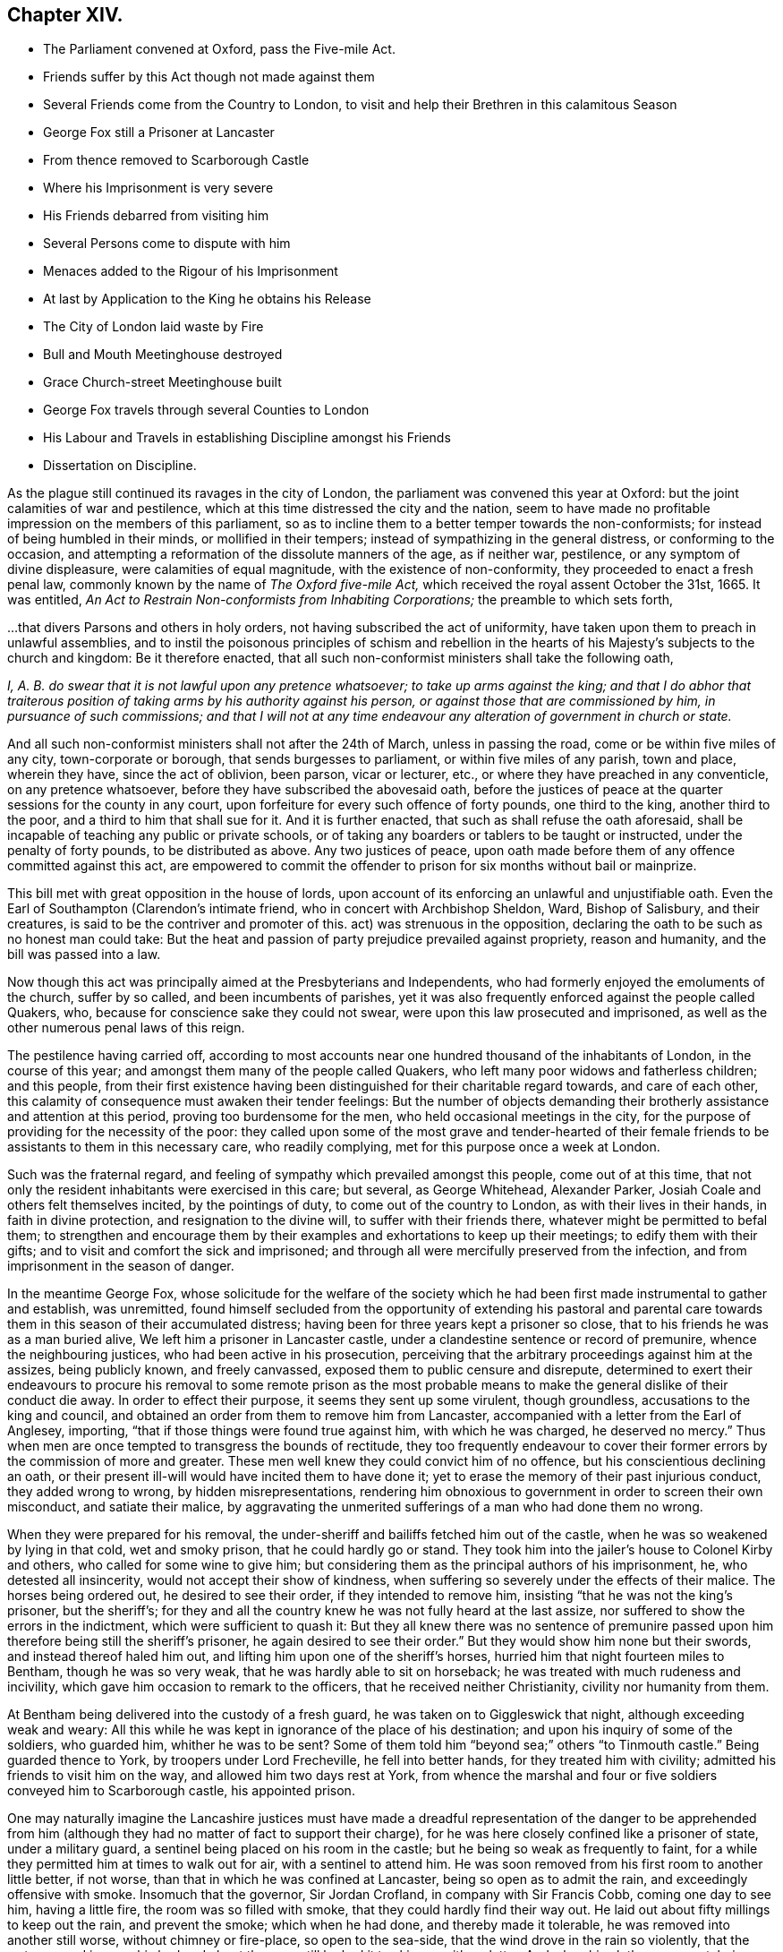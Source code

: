 == Chapter XIV.

[.chapter-synopsis]
* The Parliament convened at Oxford, pass the Five-mile Act.
* Friends suffer by this Act though not made against them
* Several Friends come from the Country to London, to visit and help their Brethren in this calamitous Season
* George Fox still a Prisoner at Lancaster
* From thence removed to Scarborough Castle
* Where his Imprisonment is very severe
* His Friends debarred from visiting him
* Several Persons come to dispute with him
* Menaces added to the Rigour of his Imprisonment
* At last by Application to the King he obtains his Release
* The City of London laid waste by Fire
* Bull and Mouth Meetinghouse destroyed
* Grace Church-street Meetinghouse built
* George Fox travels through several Counties to London
* His Labour and Travels in establishing Discipline amongst his Friends
* Dissertation on Discipline.

As the plague still continued its ravages in the city of London,
the parliament was convened this year at Oxford:
but the joint calamities of war and pestilence,
which at this time distressed the city and the nation,
seem to have made no profitable impression on the members of this parliament,
so as to incline them to a better temper towards the non-conformists;
for instead of being humbled in their minds, or mollified in their tempers;
instead of sympathizing in the general distress, or conforming to the occasion,
and attempting a reformation of the dissolute manners of the age, as if neither war,
pestilence, or any symptom of divine displeasure, were calamities of equal magnitude,
with the existence of non-conformity, they proceeded to enact a fresh penal law,
commonly known by the name of _The Oxford five-mile Act,_
which received the royal assent October the 31st, 1665.
It was entitled, _An Act to Restrain Non-conformists from Inhabiting Corporations;_
the preamble to which sets forth,

[.embedded-content-document.legal]
--

&hellip;that divers Parsons and others in holy orders,
not having subscribed the act of uniformity,
have taken upon them to preach in unlawful assemblies,
and to instil the poisonous principles of schism and rebellion
in the hearts of his Majesty`'s subjects to the church and kingdom:
Be it therefore enacted,
that all such non-conformist ministers shall take the following oath,

_I, A. B. do swear that it is not lawful upon any pretence whatsoever;
to take up arms against the king;
and that I do abhor that traiterous position of taking
arms by his authority against his person,
or against those that are commissioned by him, in pursuance of such commissions;
and that I will not at any time endeavour any alteration
of government in church or state._

And all such non-conformist ministers shall not after the 24th of March,
unless in passing the road, come or be within five miles of any city,
town-corporate or borough, that sends burgesses to parliament,
or within five miles of any parish, town and place, wherein they have,
since the act of oblivion, been parson, vicar or lecturer, etc.,
or where they have preached in any conventicle, on any pretence whatsoever,
before they have subscribed the abovesaid oath,
before the justices of peace at the quarter sessions for the county in any court,
upon forfeiture for every such offence of forty pounds, one third to the king,
another third to the poor, and a third to him that shall sue for it.
And it is further enacted, that such as shall refuse the oath aforesaid,
shall be incapable of teaching any public or private schools,
or of taking any boarders or tablers to be taught or instructed,
under the penalty of forty pounds, to be distributed as above.
Any two justices of peace,
upon oath made before them of any offence committed against this act,
are empowered to commit the offender to prison for
six months without bail or mainprize.

--

This bill met with great opposition in the house of lords,
upon account of its enforcing an unlawful and unjustifiable oath.
Even the Earl of Southampton (Clarendon`'s intimate friend,
who in concert with Archbishop Sheldon, Ward, Bishop of Salisbury, and their creatures,
is said to be the contriver and promoter of this.
act) was strenuous in the opposition,
declaring the oath to be such as no honest man could take:
But the heat and passion of party prejudice prevailed against propriety,
reason and humanity, and the bill was passed into a law.

Now though this act was principally aimed at the Presbyterians and Independents,
who had formerly enjoyed the emoluments of the church, suffer by so called,
and been incumbents of parishes,
yet it was also frequently enforced against the people called Quakers, who,
because for conscience sake they could not swear,
were upon this law prosecuted and imprisoned,
as well as the other numerous penal laws of this reign.

The pestilence having carried off,
according to most accounts near one hundred thousand of the inhabitants of London,
in the course of this year; and amongst them many of the people called Quakers,
who left many poor widows and fatherless children; and this people,
from their first existence having been distinguished for their charitable regard towards,
and care of each other, this calamity of consequence must awaken their tender feelings:
But the number of objects demanding their brotherly
assistance and attention at this period,
proving too burdensome for the men, who held occasional meetings in the city,
for the purpose of providing for the necessity of the poor:
they called upon some of the most grave and tender-hearted of their
female friends to be assistants to them in this necessary care,
who readily complying, met for this purpose once a week at London.

Such was the fraternal regard,
and feeling of sympathy which prevailed amongst this people, come out of at this time,
that not only the resident inhabitants were exercised in this care; but several,
as George Whitehead, Alexander Parker, Josiah Coale and others felt themselves incited,
by the pointings of duty, to come out of the country to London,
as with their lives in their hands, in faith in divine protection,
and resignation to the divine will, to suffer with their friends there,
whatever might be permitted to befal them;
to strengthen and encourage them by their examples
and exhortations to keep up their meetings;
to edify them with their gifts; and to visit and comfort the sick and imprisoned;
and through all were mercifully preserved from the infection,
and from imprisonment in the season of danger.

In the meantime George Fox,
whose solicitude for the welfare of the society which he
had been first made instrumental to gather and establish,
was unremitted,
found himself secluded from the opportunity of extending his pastoral
and parental care towards them in this season of their accumulated distress;
having been for three years kept a prisoner so close,
that to his friends he was as a man buried alive,
We left him a prisoner in Lancaster castle,
under a clandestine sentence or record of premunire, whence the neighbouring justices,
who had been active in his prosecution,
perceiving that the arbitrary proceedings against him at the assizes,
being publicly known, and freely canvassed, exposed them to public censure and disrepute,
determined to exert their endeavours to procure his removal to some remote prison
as the most probable means to make the general dislike of their conduct die away.
In order to effect their purpose, it seems they sent up some virulent, though groundless,
accusations to the king and council,
and obtained an order from them to remove him from Lancaster,
accompanied with a letter from the Earl of Anglesey, importing,
"`that if those things were found true against him, with which he was charged,
he deserved no mercy.`"
Thus when men are once tempted to transgress the bounds of rectitude,
they too frequently endeavour to cover their former
errors by the commission of more and greater.
These men well knew they could convict him of no offence,
but his conscientious declining an oath,
or their present ill-will would have incited them to have done it;
yet to erase the memory of their past injurious conduct, they added wrong to wrong,
by hidden misrepresentations,
rendering him obnoxious to government in order to screen their own misconduct,
and satiate their malice,
by aggravating the unmerited sufferings of a man who had done them no wrong.

When they were prepared for his removal,
the under-sheriff and bailiffs fetched him out of the castle,
when he was so weakened by lying in that cold, wet and smoky prison,
that he could hardly go or stand.
They took him into the jailer`'s house to Colonel Kirby and others,
who called for some wine to give him;
but considering them as the principal authors of his imprisonment, he,
who detested all insincerity, would not accept their show of kindness,
when suffering so severely under the effects of their malice.
The horses being ordered out, he desired to see their order,
if they intended to remove him, insisting "`that he was not the king`'s prisoner,
but the sheriff`'s;
for they and all the country knew he was not fully heard at the last assize,
nor suffered to show the errors in the indictment, which were sufficient to quash it:
But they all knew there was no sentence of premunire passed
upon him therefore being still the sheriff`'s prisoner,
he again desired to see their order.`"
But they would show him none but their swords, and instead thereof haled him out,
and lifting him upon one of the sheriff`'s horses,
hurried him that night fourteen miles to Bentham, though he was so very weak,
that he was hardly able to sit on horseback;
he was treated with much rudeness and incivility,
which gave him occasion to remark to the officers, that he received neither Christianity,
civility nor humanity from them.

At Bentham being delivered into the custody of a fresh guard,
he was taken on to Giggleswick that night, although exceeding weak and weary:
All this while he was kept in ignorance of the place of his destination;
and upon his inquiry of some of the soldiers, who guarded him, whither he was to be sent?
Some of them told him "`beyond sea;`" others "`to Tinmouth castle.`"
Being guarded thence to York, by troopers under Lord Frecheville,
he fell into better hands, for they treated him with civility;
admitted his friends to visit him on the way, and allowed him two days rest at York,
from whence the marshal and four or five soldiers conveyed him to Scarborough castle,
his appointed prison.

One may naturally imagine the Lancashire justices must have made
a dreadful representation of the danger to be apprehended from
him (although they had no matter of fact to support their charge),
for he was here closely confined like a prisoner of state, under a military guard,
a sentinel being placed on his room in the castle;
but he being so weak as frequently to faint,
for a while they permitted him at times to walk out for air,
with a sentinel to attend him.
He was soon removed from his first room to another little better, if not worse,
than that in which he was confined at Lancaster, being so open as to admit the rain,
and exceedingly offensive with smoke.
Insomuch that the governor, Sir Jordan Crofland, in company with Sir Francis Cobb,
coming one day to see him, having a little fire, the room was so filled with smoke,
that they could hardly find their way out.
He laid out about fifty millings to keep out the rain, and prevent the smoke;
which when he had done, and thereby made it tolerable,
he was removed into another still worse, without chimney or fire-place,
so open to the sea-side, that the wind drove in the rain so violently,
that the water poured in upon his bed and about the room,
till he had it to skim up with a platter.
And when his clothes were wet, being without fire to dry them,
his body was benumbed with the cold,
and his fingers swelled to double their natural size.
Few or none of his friends would be suffered to come to him, even to bring him food,
wherefore he was under the necessity of hiring others to do it.
Against this hard treatment he pleaded the indulgence which Paul received from the Romans,
who were not christians but heathens.
But at the same time whilst his friends were debarred from admission to him,
numbers of others were freely admitted, whom curiosity drew to gaze upon him,
or who came to dispute with him.

Of these latter he had visitants of most denominations, Episcopalians,
Presbyterians and Papists,
particularly of the last (the governor being of that persuasion)
by whom he was much teased with the advancing of their doctrines,
as the infallibility of the Pope, and such like;
but he seemed seldom at a loss for a suitable reply
to all that came to discourse or dispute with him,
being actuated through all with an innocent boldness in confuting error,
and contending for the true faith according to scripture testimony.

To the rigour and hardships of his imprisonment,
his keepers added frequent menaces in order to terrify him.
The deputy governor once told him, That the king,
knowing he had a great interest in the people, had sent him thither;
that if there should be any stirring in the nation, they should hang him over the wall.
He replied to this menace, If that was what they desired, and it was permitted them,
he was ready, for he never feared death or sufferings in his life;
but was known to be an innocent, peaceable man, free from stirrings and plottings,
and one that fought the good of all men.

At length his patience having surmounted the hardships he was exposed to,
and his innocence pleading in his favour with his keepers, they gradually relented,
relaxed their severity, and finally became favourable and respectful to him.
The officers would frequently say, he was as stiff as an oak, and as pure as a bell,
for we could never bow him.

After he had been a prisoner in Scarborough castle above a year,
he laid his case in writing before the king, relating the manner of imprisonment,
and the hard treatment he had met with; subjoining,
that he was informed that no man could deliver him but the king himself.
His friend Esquire Marsh exerted his endeavours to procure success to his application,
and through the master of requests, obtained the king`'s order for his release,
the substance whereof was,
"`that the king being certainly informed that George
Fox was a man principled against plotting and fighting,
and had been ready at all times to discover plots rather than make any,
etc. therefore his royal pleasure was that he should be released from his imprisonment.`"
As soon as this order was obtained, it was quickly brought to Scarborough,
and delivered to the governor, who upon receipt thereof immediately discharged him,
and gave him the following passport.

[.embedded-content-document.legal]
--

Permit the bearer hereof George Fox, late a prisoner here,
and discharged by his majesty`'s order, quietly to pass about his lawful occasions,
without molestation.
Given under my hand at Scarborough castle this 1st day of September, 1666.

[.signed-section-signature]
Jordan Crosslands

[.signed-section-context-close]
Governor of Scarborough Castle.

--

George Fox when he received his release was willing to make the governor
an acknowledgment for the civility and kindness he had lately shown him,
who would not receive anything, but told him,
"`Whatever good he could do him or his friends, he would do it,
and never do them any hurt:`" which promise his consequent conduct made good,
being humane and favourable to his friends through the remainder of his life.

It was just at this time (after the city and suburbs of London were so greatly depopulated
by the plague) that the said city was laid in ashes by a dreadful conflagration,
which broke out in Pudding-lane, over against the place where the Monument is erected,
whereby in a few days time the greatest part of the city within the walls was consumed:
The inhabitants, in amazement, terror and despair, were forced to flee for their lives,
with what goods they could save, into Moorfields, where they lodged in huts and tents.
Many families, who were last week in opulence, were now reduced to great distress;
and for the space of three days it spread devastation,
and baffled all human exertions to stop his progress.
At last it ceased almost as wonderfully as it began, when all human efforts failed,
it seemed to die away, and be extinguished on every side,
as by a peculiar interposition of providence;

Various were the conjectures formed concerning the causes and authors of this conflagration;
but as no investigation led to certainty, what cause it arose from;
why may we not safely acquiesce in the opinion of
the most pious and religious sort of that age,
who ascribed it to the visitation of heaven upon
a city shamelessly immersed in vice and immortality,
and which had not been sufficiently humbled by the pestilence of the foregoing year?

The Bull and Mouth meetinghouse being destroyed by the fire,
the meetings of this people continued to be held regularly
as they fell in course in their other meetinghouses,
which had escaped, viz. Wheeler-street, Peel, Devonshire-house,
etc. and they had some respite and ease from violent
persecution and disturbance for a season,
until the city was in a great measure rebuilt.

But their numbers increasing, they had the courage and resolution, in faith,
to build a new meetinghouse this year in White-hart court, Grace-Church-street,
which from its central situation became afterwards the place for their yearly meetings.
Here, as well as in other places,
they met with frequent disturbance by the trained bands and informers,
being many of them often haled out by force, and often forcibly kept out,
they were obliged to hold their meetings in the street.

It appears a manifest evidence of divine protection,
supporting and prospering this society,
that they were not only preserved steadfast to the truth in which they believed,
in patient resignation to the divine will, and a blameless demeanour toward mankind,
under a successive train of severe trials; but continually increased their numbers,
with the powers of the world against them.

The history of this people from their first rise to this
time presents one continued series of persecution,
through the successive revolutions of government; the secular powers,
urged on by the ecclesiastics,
to whose power and emolument their principles were adverse, exerted every effort,
short of capital punishment, to lessen their numbers, and stop their progress,
and from man they had little countenance; yet notwithstanding,
by the support of the divine hand, the society increased,
so that they were now become a numerous body.

As soon as George Fox was freed from his long confinement,
he proceeded as usual in his religious labours and services.
He passed through part of Yorkshire, Derbyshire and Nottinghamshire,
visiting his friends, and having many large and edifying meetings amongst them;
notwithtstanding some attempts to have him taken again, which were frustrated,
for persecution was still hot in some counties.
So proceeding southward through divers counties, he came to London;
but he was so weak with his cruel and hard imprisonments
for the greatest part of three years,
and his joints so stiff and benumbed,
that it was with difficulty he could mount his horse or alight.

The numbers and the exigencies of the society of meeting being increased,
as before remarked, he saw it necessary to increase the number of meetings of discipline,
for the good government of the church.
The service of these meetings seems to have gradually opened,
as the state of the society required.
In the year 1660 we have taken notice of a general meeting for church affairs,
held at Skipton in Yorkshire, which had then been held some years,
wherein the business was confined to the taking an account of their sufferings,
and to the making collections for the relief of their poor.
Afterwards quarterly meetings were established in London and in other parts,
which in addition to the former subjects of attention,
had the charge of the reputation of the society, to watch over the members,
and admonish and exhort such as might appear disorderly and uncircumspect in their conversation,
not agreeable to the strictness of their religious profession;
besides the women`'s meetings, which had chiefly the care of poor widows and orphans.
But during his stay in London at this time,
he felt it his concern to recommend the establishing
five monthly meetings of men and women in that city,
to transact such meetings,
matters as had before been the employment of the quarterly meeting,
and to unite in a general meeting once in three months as before, for mutual counsel,
advice and deliberation,
in relation to the common affairs and care of the whole body in the city.
Having stayed here to see his recommendation in part reduced to practice,
and his friends settled in comely order;
the advantage resulting therefrom appeared to him so evident,
that he found it his duty to make a progress, first through the adjacent counties,
afterwards many of the more remote,
to dry places get these monthly meetings in like manner
established amongst friends throughout the nation;
having a clear view opened to his mind of the monthly meetings.
method and order,
wherein the monthly and quarterly meetings were to be established and conducted,
which he communicated by letter to such counties as he could not visit in person,
and to his friends in Scotland, Ireland, Holland, Barbados,
and the continent of America; whom he afterwards, visited in person,
to assist and promote the regular establishment thereof.

After monthly meetings were established, the service of them still extended.
George Fox after his circuit through the counties, returned to London;
there he perceived the expediency of the monthly
meetings taking cognizance of the marriages,
orderly proceedings towards marriage, and therefore recommended,
"`That proposals of marriage should be laid before the men`'s monthly meetings,
that friends might see,
that the relations of those who proceeded to marriage were satisfied,
that the parties were clear from other engagements,
and that widows had made provision for their first
husband`'s children before they married again,
and whatever other inquiries were necessary for keeping all things clean and pure,
in good order and righteousness, to the glory of God.`"

Thus was this valuable man engaged in long and painful travels,
under great infirmity of body in consequence of the hardships
he had lately passed through in his dismal prisons,
as himself expresseth, "`I was so exceeding weak,
I was hardly able to get on or off my horse`'s back;
but my spirit being earnestly engaged in the work the Lord had concerned me in,
and sent me forth about, I travelled on therein, notwithstanding the weakness of my body,
having confidence in the Lord that he would carry me through, as he did by his power.`"
From London he continued his travels to other counties,
till the meetings for discipline were settled in all, or most parts of the nation,
where by the care over the members of the society was widely spread,
and the body became compacted together in a mutual concern
for each others temporal and spiritual prosperity.
The discipline which George Fox was singly instrumental thus to establish,
notwithstanding the contemptuous light in which he has been viewed,
and represented by sundry writers,
bearing the marks of a peculiar wisdom in the contrivance,
and goodness of heart in the ends in view,
realized in the beneficial effects it then had, and hath since continued to produce,
seems to demand a particular disquisition in a work of this nature,
and this appears the proper place to introduce it.

[.old-style]
=== A Dissertation on the Discipline exercised amongst the People called Quakers

[.alt.centered]
Sect. I

[.small-break]
'''

The first meeting for church affairs that I find any clear account of,
was held at Skipton in Yorkshire, whether occasionally by particular appointment,
or at certain stated times, doth not appear.
Of this meeting, the nature and use is described by George Fox in his journal as follows:

[quote]
____
To this meeting came many friends out of most parts of the nation;
for it was about business relating to the church,
both in this nation and beyond the seas.
Several years before, when I was in the North,
I was moved to recommend to friends the setting up of this meeting for that service;
for many friends suffered in divers parts of the nation,
their goods were taken from them contrary to law,
and they knew not how to help themselves, or where to seek redress;
but after this meeting was set up, several friends, who had been magistrates,
and others who understood something of the law, came thither,
and were able to inform friends, and assist them in gathering up the sufferings,
that they might be laid before the justices, judges or parliament.
This meeting had stood several years,
and divers justices and captains had come to break it up;
but when they understood the business friends met about,
and saw friends books and accounts of collections for the relief of the poor:
how we took care, one county to help another, and help our friends beyond sea,
and provide for our poor, that none of them should be a charge to their parishes,
etc. the justices and officers confessed that we did their work,
and would pass away peaceably and lovingly, commending friends practice.
____

By this account it appears as if this was a general meeting for the whole nation,
or a great part thereof, and fixed in this town as a central situation,
the greatest body of this people in the earliest times being in the North.

But about the year 1666, the society being increased, and their sufferings multiplied,
it became requisite to establish a meeting of discipline in each county,
to be held once a quarter;
and afterwards again to subdivide these into several monthly meetings,
which order is continued to this day.

These were termed monthly meetings, because in the most general way,
they were appointed to be held once a month; yet as exigency,
and multiplicity of business, in large cities particularly,
pointed out the necessity of shorter intervals, some are held every two or three weeks,
and some at greater intervals.
They are also in such places composed sometimes of
the members of one particular meeting only;
but most generally through the counties consist of several contiguous meetings;
and in this case it is the practice in many places for friends
of each particular meeting to hold a preparative meeting,
to inquire into the state of the society in that meeting, in respect to want,
to general conduct, or to the sufferings of their members;
and to appoint representatives to report what may appear needful to the monthly meeting.
Four or six particular meetings usually compose a monthly or general men`'s meeting.

These monthly meetings are fewer or more in number in each respective county,
as the number,
situation and circumstances of the members in each might render most expedient.

The setting up of monthly meetings did not Quarterly
occasion the abolition of quarterly meetings;
but the former taking upon them the executive part of the discipline,
which had before employed the latter, it appeared conducive to general benefit,
that the quarterly meetings should still continue,
as superintendent and assistant by advice to the monthly meetings.
It was therefore agreed, that all the monthly meetings in a county should,
by their representatives, and other members,
constitute the quarterly meeting for that county, which all the most zealous,
and judicious friends, in a general way thought it their duty to attend,
for the mutual communication of their sentiments, the advice and help one of another,
especially when any business seemed difficult,
or a monthly meeting was tender of determining a matter.
These monthly and quarterly meetings in some counties were fixed,
or held mostly in the same place;
in others they were held in rotation at different
places as the members found it most convenient.

Sometime after monthly and quarterly meetings were established, viz. in the year 1669,
it was found expedient, and agreed upon, to hold a general meeting in London,
representative of the whole body in England,
and all other parts where any of the society were settled,
which having been thenceforward held annually,
is denominated the yearly meeting in London.

This meeting is constituted of representatives deputed
from each quarterly meeting in England,
from the half-years meeting in Ireland, and sometimes from other parts,
yet without restraining any member in unity with the society from attending.
And such places in Europe and America,
as by their remote situation cannot conveniently send representatives thereto,
keep up a correspondence with this meeting by epistles.

But as the first establishment of the yearly meeting was in a time
of great suffering under a multiplicity of penal laws,
the collecting accounts of these sufferings in order
to lay them before government and seek redress,
took up much of the attention of that meeting at that time,
as appears from the queries of that meeting, the three first of which are,

[.numbered-group]
====

[.numbered]
1+++.+++ What present prisoners?

[.numbered]
2+++.+++ How many discharged last year?
When, and how?

[.numbered]
3+++.+++ How many died prisoners?
As many exigencies in suffering cases might arise
in the intervals between the yearly meetings,
demanding a more speedy application for relief than the delay in
waiting for the succeeding yearly meeting might occasion,
pointed out the expediency of establishing a committee of correspondence
in London and the several counties and other places,
to be consulted in the intervals between the yearly meetings upon any emergency:
The members appointed correspondents in London, with others who may be in the city,
meet the sixth day in every week,
for the purpose of considering and consulting upon such matters
as may be laid before them by any of the country correspondents;
particularly any suffering cases of friends that may want their counsel or assistance:
and from thence is called the meeting for sufferings, and is a meeting for record.

====

This economy hath ever since subsisted amongst this people,
whereby the great ends of religious society, real devotion of heart towards God,
a careful and circumspect conversation in righteousness and honesty amongst men,
and the mutual edification of each other in love, have been materially promoted,
and a people dispersed in sundry quarters of the world rendered a compact body,
engaged in a zealous and mutual concern for the promotion of peace
and piety amongst themselves and mankind in general.

For by this economy the care of the body at large
may be conceived to extend to every member;
and on the other hand,
every member to become accountable for his conduct to the body at large,
as well as the object of their brotherly aid, if his sufferings or want demanded it.
For the part being always considered as subordinate to the whole,
and the lesser meetings to the more general for direction, assistance and advice;
particular meetings to the monthly meetings, monthly to quarterly,
and the quarterly meetings of the counties to the yearly meeting in London:
And the religious care devolved upon each meeting over its own members,
operating within its own sphere;
that of particular meetings exercised in the inspecting of the state,
the conduct or the necessities of the members and families belonging to them respectively:
Again,
the quarterly meetings taking cognizance of the state and reports of the monthly meetings,
giving them counsel and instructive advice, according as exigency required;
and collecting from their report,
a general report of the state of the society in the county, to the yearly meeting,
by which intelligence the said meeting is furnished
with the subjects of their deliberation and advice:
The result of which deliberations,
and the advice appearing requisite to the state of the society,
are generally transmitted to the counties in an epistle from the said yearly meeting.

[.small-break]
'''

[.alt.centered]
Sect. II.

[.alt.centered]
Of the Manner of conducting these Meetings.

[.small-break]
'''

From these meetings of discipline no members of the society are excluded;
but every one in unity hath liberty to attend and express
his sentiments with freedom in the fear of God,
upon the subject matters of deliberation; but the sense of the subordinate meetings,
in particular cases,
is generally understood by the representation of their deputed representatives.
No chosen or deputed officers preside in their meetings,
after the manner of the assemblies of other societies,
"`Christ only being their president,
as he is pleased to appear in life and wisdom in any one or more of them;
whatever be their capacity or degree, the rest adhere with a firm unity,
not of authority, but conviction, which is the divine authority,
and the way of Christ`'s power and spirit in his people; making good his blessed promise,
that he would be in the midst of his,
where and whenever they were met together in his name, even to the end of the world.`"^
footnote:[William Penn`'s [.book-title]#Rise and Progress#]

Yet they have a clerk in each meeting,
who generally undertakes the office voluntary at the desire of the meeting,
whose business is to take minutes of their proceedings: For in all those meetings,
yearly, quarterly and monthly, a regular record is kept of all their proceedings,
appointments and subjects of deliberation;
of their collections and disbursements generally in a distinct book;
of the sufferings of their members and other necessary matters;
and as for these purposes they have several separate records in sundry parts,
different members are engaged in keeping them in regular order,
one undertaking the care of one record, and another of another.

And as the business of these meetings is of a solemn and religious nature,
they are preceded by a solemn meeting of worship; that friends by united worship,
and waiting in conjunction for the influence of divine wisdom and power,
may thereby feel their minds properly prepared to
assist in the weighty business of the day;
for it is a principle of belief with them,
that under the influence of the holy spirit this discipline was originally established,
and that the same divine influence is the requisite qualification
for conducting it with propriety to edification,
as well as for the work of the ministry, and every other service of the church.
William Penn, in the treatise before quoted, records his experience,
"`That these meetings being opened, and usually concluded in solemn waiting upon God,
he is sometimes graciously pleased to answer them
with as signal evidences of his love and presence,
as in any of their meetings of worship.`"
And it appears almost self-evident,
that a number of men sitting down together under an awful
sense of the presence of the All seeing eye,
the witness of their transactions, and of the frame of their hearts,
are under the properest temper of mind for deliberating and deciding
upon the subject of religion and its concerns.

[.small-break]
'''

[.alt.centered]
Sect. III.

[.alt.centered]
Of the Objects of Discipline in the sundry Meetings.

[.small-break]
'''

The monthly meetings may not be improperly termed the executive power of this society,
as it is their business to apply the rules of the discipline
to the particular cases and exigencies of the individuals.
The subjects of their inquiry and dealing will not improperly be described in
the order that the inquiries of the quarterly meeting are made into their care;
as contained in the following queries,
which are answered by each monthly meeting to the quarterly meeting.

[.numbered-group]
====

[.numbered]
1+++.+++ Are meetings for worship and discipline duly attended;
and do friends avoid all unbecoming behaviour therein?

[.numbered]
2+++.+++ Are love and unity preserved amongst you,
and do you discourage all tale-bearing and detraction?

[.numbered]
3+++.+++ Is it your care by example and precept to train up your children in a godly conversation,
and in frequent reading the holy scriptures; as also in plainness of speech,
behaviour and apparel?

[.numbered]
4+++.+++ Do you bear a faithful and christian testimony against the receiving or paying tithes,
priests demands or those called church rates?

[.numbered]
5+++.+++ Are friends careful to avoid all vain sports, places of diversion, gaming,
and all unnecessary frequenting of ale-houses or taverns, excess in drinking,
and intemperance of every kind?

[.numbered]
6+++.+++ Are friends just in their dealings,
and punctual in fulfilling their engagements and are they advised
carefully to inspect the state of their affairs once in the year?

[.numbered]
7+++.+++ Is early care taken to advise and deal with such as appear
inclinable to marry contrary to the rules of our society;
and do none remove from or into your monthly or two weeks-meetings without certificates?

[.numbered]
8+++.+++ Have you two or more faithful friends deputed in each
particular meeting to have the oversight thereof?
and is care taken when anything appears amiss that
the rules of our discipline be put in practice?

====

Of the zeal of the members of this society in the attendance or their religious meetings,
this history abounds with remarkable instances: neither penal laws, personal abuse,
long and hard imprisonments, loss of substance, nor the prospect of banishment,
could damp the ardour of their zeal in keeping them up, evidencing, that peace of mind,
resulting from discharge of duty, was of more consideration with them,
than fleshly ease or worldly enjoyments.
At this time the society being composed of members, who, having received their religion,
not by tradition or education, but by convincement of their understandings,
and conversion of heart, acted upon principle, and attended meetings,
from a conscientious persuasion of duty.
Although in these perilous and suffering times some were
concerned to encourage and strengthen their brethren herein,
yet I apprehend at this time it was not needful to engage much care of the monthly meetings,
to incite them to a duty, of the obligation whereof they were inwardly convinced.
But in process of time, individuals falling from their first love,
were for introducing flesh-pleasing doctrines and
a temporizing disposition to evade suffering,
which occasioned the following minute of the yearly meeting, 1675.

[.embedded-content-document.minute]
--

It hath been our care and practice from the beginning,
that an open testimony for the Lord should be borne,
and a public standard for truth and righteousness upheld in the power and spirit of God,
by our open and known meetings,
against the spirit of persecution that in all ages hath sought to lay waste God`'s heritage,
and that only through faithfulness, constancy and patience,
victory hath been and is obtained:
So it is our advice and judgment that all friends gathered in the name
of Jesus keep up these public testimonies in their respective places,
and not decline, forsake or remove their public assemblies because of informers,
or the like persecutors;
for such practices are not consistent with the nobility of truth,
and therefore not to be owned in the church of Christ.

--

Others afterwards born in the society,
and holding the profession of their religion in the form,
as the religion of their education,
without effectually submitting to the converting power thereof,
giving way to thoughtlessness, or secular engagements,
grew remiss in this reasonable service,
the neglect whereof gave occasion to its becoming an especial part of the care
of monthly meetings to apply their endeavours to remedy this deficiency.
The means they employed for this purpose were earnest exhortation,
directed to convince them of the reasonableness and obligation of this duty;
exciting them by powerful persuasions to a diligent attendance of religious meetings,
not only on the first day of the week,
whereon even the laws of the land prohibit us to transact world affairs;
but to manifest their love to God and devotion to duty by
sacrificing that portion of time on other days,
set apart for the important purposes of worshipping God, and edifying the body in love.
These endeavours were frequently used by members deputed by the monthly meetings,
when the deficiency of any member was obviously remarkable,
and sometimes in a more private way, as any friend found a concern on his mind,
to labour with a brother for his good.

Love, the characteristic of discipleship, and unity, the bond of society,
were cultivated with uncommon care amongst them,
and eminently distinguished those of the first generation,
"`it being`" (as William Penn testifies) "`a common remark
in the mouths of all sorts of people concerning them,
they will meet, they will help and stick to one another:
look how the Quakers love and take care one of another: And if loving one another,
and having an intimate communion in religion, a constant care to meet and worship God,
and help one another, be any mark of primitive Christianity,
they had it in an ample manner.`"
In this age they had many skilful watchmen, and especially George Fox,
who were diligent in detecting the approach of every danger
of weakening or dissolving the bonds of amity and unity,
and faith fully warning, and carefully guarding,
the different classes of the society against the danger,
as we have seen in the case of James Nayler,
and shall further have occasion to remark in the sequel.

As to the preservation of love and unity in general,
the discipline of this society extends only to caution and admonition;
but in some cases where ambitious,
envious or refractory spirits have arisen to head a party,
and cause rents and divisions in the society, they have been constrained,
for preventing the evil consequences,
publicly to testify against them and their practices; but such instances have been rare,
there being, I believe, no society that havc been more careful to maintain unity,
or avoid the occasions of contention than this.

And as to differences about matters of property,
it is an established rule with them that all disputes on this account
between two members be referred to the determination of judicious
and impartial men chosen by the parties from among their brethren.
For brother to go to law against brother amongst them, is deemed utterly a fault,
as among the primitive christians, and commencing suits at law,
except in cases of necessity, and with the consent of the monthly meeting,
is deemed an absolute breach of good order, cognizable to the society.
By this branch of discipline much expence,
perplexity and vexation is saved to individuals, and matters as justly determined,
as by pursuing them through the intricacies of the law.

And as private animosities and differences about matters
of property have a tendency to interrupt unity,
introduce contention and propagate parties and divisions in the church,
it hath been the care of this society in their collective
capacity to give warm and pressing advice to monthly meetings
to put a speedy end to all difference arising amongst them;
and as the original of private animosities or dislike is often from reflections
and insinuations tending to injure the reputation one of another,
the latter part of the query is properly subjoined,
directing to the discouragement of tale-bearing and detraction,
as being an unchristian-like practice, having a tendency to sow discord among brethren.

We come now to the third head of discipline, and that very important one,
the religious education of youth, which appears, especially in these early times,
to have engaged the care and attention of the church
in a degree proportioned to the importance thereof,
both by a constant recommendation,
that parents should instruct their children in the principles of the christian religion,
inure them to a frequent reading of the holy scriptures, to habits of industry,
temperance and sobriety; preserve them from corrupting company,
and instil into them sense of the necessity and advantages
of a religious circumspect conversation;
as also train them up in plainness of habit and speech,
agreeable to the simplicity of their profession,
as well as in necessary and useful learning;
and by a constant inquiry how this advice is put in practice.
The direction of the yearly meeting on this subject is,
"`wherever a deficiency of this sort appears,
that monthly and quarterly meetings stir up those concerned to their duty therein.`"
Particularly in the year 1731 this weighty subject
seems to have engaged their very serious consideration,
which produced the following lively recommendation.

[.embedded-content-document]
--

Inasmuch as we have a large body of youth growing up, the offspring of friends,
these call for our especial care and concern,
that they may be preserved in the way of truth, in which our forefathers walked;
and in order thereto, we tenderly recommend to all parents and guardians, First,
that they take heed to themselves,
that their own spirits be rightly seasoned and directed
for the help and good government of their children,
and then, that they have a constant watchful eye in love over them for their good,
and keep them as much as possible within their notice and observation;
for this we are sensible of,
that the miscarriages of youth have very much proceeded
from their being imprudently indulged,
or left to themselves;
by which means they become exposed to the danger of evil examples on the one hand,
and vicious corrupt principles on the other,
with which the world too much abounds and therefore we earnestly and tenderly
advise all parents and guardians to be watchfully concerned in this respect,
and that they take all proper occasions, both by example and instruction,
to help their children: And that mothers of children, as well as fathers,
(as they have frequently the best opportunities) would take particular
care to instruct them in the knowledge of religion and the holy scriptures;
because it hath been found by experience,
that good impressions made early on the tender minds of children,
have proved lasting means of preserving them in a religious life and conversation.
This practice was enjoined strongly upon the people of Israel by Moses and Joshua,
the servants of the Lord, who required them to read, or repeat,
the law to their children;
and the apostle Paul takes notice of Timothy`'s being
well instructed in the holy scriptures from a child,
and of the unfeigned faith which dwelt in his grandmother Lois and mother Eunice, 2 Tim. 1:5.
who no doubt had a religious care of his education.

But where parents or guardians are deficient in such their care,
we recommend monthly meetings, that they stir them up thereto,
either by visiting them in their families,
or in such manner as in the wisdom of God they may see meet,
that so the doctrines of the gospel, and a conversation agreeable thereunto,
may be maintained unto all generations.

And in order to render this advice more effectual,
we farther tenderly recommend to all heads of families,
that they do frequently call their children and servants together,
and in a solemn religious way cause them to read the holy scriptures, and in so doing,
that they humbly wait upon God with their families, for instruction and counsel to them,
respecting christian faith and practice according to the former advice of this meeting,
particularly that in the year 1706,
to which in an especial manner we refer on this occasion: which is as follows, viz.

Forasmuch, as next to our own souls,
our children and offspring are the most immediate objects of our care and concern,
it is tenderly recommended to all that are or may be parents or guardians of children,
that they be diligently exercised in this care and concern,
for the education of those committed to their charge,
that in their tender years they may be brought to a sense of God, his wisdom,
power and omnipresence, so as to beget an awe and fear of him in their hearts,
(which is the beginning of wisdom) and as they grow up in a capacity,
to acquaint them with,
and bring them up in the frequent reading of the scriptures of truth;
and also to instruct them in the great love of God, through Jesus Christ,
and the work of salvation by him, and of sanctification through his spirit;
and also to keep them out of the vain and foolish fashions and ways of the world,
and in plainness of language, habit and behaviour,
that being thus instructed in the way of the Lord when they are young,
they may not forget it when old; or however,
that all concerned may be clear in the sight of God,
that they have not been wanting in their duties to them.
And that the labour and travail of friends therein may be more effectual,
it is our tender desire that seasonable opportunities may be taken to wait upon the Lord,
with your children, in your families, for the manifestation of his blessed power,
to make them sensible of his witness and feed of life and grace in their hearts,
in order to beget in them the living knowledge and
love of the truth as it is in Jesus.

--

As to the subject of the fourth query, the receiving or paying of tithes,
I have before explained the grounds of their declining the payment thereof,
and therefore shall not enlarge upon it here, further than to observe,
that being a term of communion, and in their view a testimony of importance,
the violation of this testimony is a breach of unity;
but monthly meetings are instructed to take great pains
to convince the delinquents (who are most commonly such,
not from a persuasion of the claimant having any just right to these demands;
but merely to evade suffering) of their weakness or error,
before they proceed to pass any censure upon them.

A people honestly directing their researches after pure religion,
and the first principles of Christianity,
could not be long in discovering the inconsistency of vain sports and diversions,
such as theatrical exhibitions, horse-racing, dancing, musical entertainments, cards,
dice, and other species of gaming, with the precepts and spirit of the gospel;
to which they are diametrically opposite in their root and origin, nature and tendency;
being not the genuine growth of Christianity,
but a branch from the corrupt root of gentilism,
adopted by professed christians to their hurt.
This people in their search after primitive Christianity,
recurring to the example and precepts of Christ and his apostles,
could not reconcile these diversions to their practice, nor to such precepts as these,
"`For every idle word you must give an account.`"^
footnote:[Matt. 12:36]
"`Pass the time of your sojourning here in fear.`"^
footnote:[1 Pet. 1:17]
"`Use all diligence to make your calling and election sure.`"^
footnote:[2 Pet. 1:10]
"`Let no corrupt communication proceed out of your mouth, but that which is good,
to the use of edifying, that it may minister grace to the hearers; neither filthiness,
nor foolish talking, nor jesting, which are not convenient, but rather giving of thanks.
Let no man deceive you by vain words;
for because of these things cometh the wrath of God upon the children of disobedience.`"^
footnote:[Eph. 4:29-5:4, 5:6]

For these and other reasons,
they thought it their duty both to disuse the attendance of vain sports themselves,
bear their testimony against them, and make it a point of communion,
and an object of discipline, that their members should refrain the attendance thereof,
or be dealt with as transgressors; because they looked upon them to be unlawful,
and evil in themselves, and frequently an inlet to grosser evils,
esteeming them as inventions of Satan or degenerate men,
to draw the minds of mankind out of themselves, throw them off their guard,
deaden the convictions, and stifle the voice of God`'s witness in their consciences,
set them at ease in their sins,
and lay them open to the destructive snares and temptations
of the great enemy of their eternal happiness.

The unnecessary attendance of taverns and alehouses
having a like tendency to draw into unsuitable company,
unsavory discourse, riot and excess of drinking,
is esteemed an equal object of the church`'s care,
to guard every avenue to evil by timely caution and admonition; which if it fail,
and habitual drunkenness overtake any of their members,
if repeated gospel labour to reclaim them prove ineffectual,
the party is to be testified against and disowned.

Justice in trading and dealing was perhaps amongst
no people practised with more scrupulous punctuality,
and conscientious regard, than amongst this people in the beginning;
such a thing as a failure in the punctual payment of their debts according to contract,
much less a bankruptcy, was scarce known amongst them.
Being daily liable by unreasonable fines and forfeitures and exorbitant distraints,
to be stripped of all they had, they were extremely cautious of contracting debts at all;
that the losses they might be exposed to might be purely their own property,
and not that of others; when they contracted them,
they were on this account very solicitous to pay them at a short time.
Their religious principle against every species of luxury,
and superfluity in eating and drinking; in their apparel,
and the furniture of their houses; against frequenting alehouses and vain sports;
reduced their expenses to the necessary support of nature,
which they found did not require much:
And esteeming it a point of duty (when not engaged in higher
service) to be diligently employed in their lawful callings,
they procured thereby more than a sufficiency for their own wants,
without invading any man`'s property.
And it had been well for their posterity,
if they had more universally adopted these prudent maxims of conduct,
and carefully trodden in their footsteps; but too many of the succeeding generations,
giving way to an aspiring spirit, aiming at great things in this world,
and directing the bent of their minds to the amassing of riches,
gave occasion to lively and warm admonitions of the yearly meeting to recur back to,
and imitate the honourable examples of their worthy predecessors,
particularly to the following minute of 1732.

[.embedded-content-document.minute]
--

We find it our duty to remind our respective members,
of the remarkable uprightness and honesty of our friends in the beginning,
in their commerce and converse.
How exact were they in performing their words and promises,
without evasive excuses and insincere dealings!
How careful not to involve themselves in business which they understood not,
nor had stock of their own to manage!
How circumspect not to contract greater debts than they were able to pay in due
time! which brought great credit and reputation to our religious society.
But with sorrow we observe, that, contrary to their example,
and the repeated advice formerly given by this meeting
against an inordinate pursuit after riches,
too many have launched into trades and business above their stocks and capacities;
by which unjustifiable proceedings, and high living,
they have involved themselves and families in trouble and ruin,
and brought considerable loss upon others,
to the great reproach of our holy profession.`"

We therefore recommend to friends in their respective quarterly and monthly meetings,
to have a watchful eye over all their members;
and where they observe any deficient in discharging
their contracts and just debts in due time,
so as to give reasonable suspicion of weakness or negligence,
that friends do earnestly advise them to a suitable
care and necessary inspection into their circumstances,
in order that they may be helped; and if any proceed contrary to such advice,
and by their failure bring open scandal and reproach on the society,
that then friends justifiably may, and ought to testify against such offenders.

--

In the times whereof I am now writing,
there seems to have been little or no occasion for admonition,
this people proved by an undeviating regard to an internal monitor,
that they were shewn what they should do, and what the Lord their God required of them,
to do justly, love mercy, and walk humbly with their God;
so that the first advice we meet with on this subject is in the year 1688,
near twenty years after the establishment of the yearly meeting,
and exhibits a specimen of their watchful care against everything that
might dishonour or defile the reputation of their society.

[.embedded-content-document]
--

Advised that none launch into trading and worldly business
beyond what they can manage honourably and with reputation;
so that they may keep their words with all men, that their yea may prove yea indeed,
and their nay, nay; for whatsoever is otherwise cometh of evil:
and that they use few words in their dealings,
lest they bring dishonour to the truth of God through their forwardness;
and the holy profession of his name and truth; Such are for judgment,
and the judgment of truth ought to be set over them,
that those who abide and walk in the truth may be clear of their iniquities.

--

Their ideas of justice in commerce were not confined
to the regular payment of their just debts;
but extended to prevent all deceit or dishonesty in every shape;
that the fabric of their manufactures should be made
good and substantial in their respective kinds;
of just and lawful measure; and to answer the expectations of the purchaser.
They looked upon it inconsistent with strict justice
to launch into trade beyond their own capitals,
or risk any man`'s property but their own,
on the uncertain probability of future contingencies.
The same religious care to their words and actions
circumscribed them in their commercial engagements,
as in every other part of life.
They found themselves restrained from the too common practice of dealers,
in using a multiplicity of words in their dealing, in which there wanteth not sin,
nor very often deceit.
They trusted to their goods (by the care and honesty employed
in fabricating them) to recommend themselves by their service,
and were very sparing in their verbal recommendations.
They were at a word in buying and selling.
Seeking no unfair advantage; in buying they at once offered what they thought the value,
in selling, at the first word, told the lowest price they would accept,
nor would the habitual method of bargaining in those they had to deal with,
tempt them to vary from their settled rule.

Foreseeing the manifest ill consequences, temporal and spiritual,
which might result from intermarriages with those of different persuasions,
both to individuals, to families, and to religious society; that,
if the apostle thought it expedient for christians all to walk by the same rule,
and mind the same thing; much more those who are connected in this close alliance,
which makes two as one:
But where there is a difference of sentiment and
persuasion about religion and religious worship,
it hath a tendency to divide asunder those who ought to
be united in the closest bonds of affection and unanimity;
to introduce confusion and perplexity in the place of harmony and satisfaction;
to interrupt the peace of families,
and introduce distraction in the great concern of the religious education of children:
On these important considerations,
this society thought it requisite to make it a point of communion,
that their members should marry among themselves,
according to the good order established amongst them;
and in order to prevent the consequences to themselves and the society,
of individuals violating this rule of discipline,
an early care and vigilance is recommended to give suitable attention, by oversight,
timely admonition and zealous endeavours to preserve youth and
others from entangling themselves in improper connections,
or joining in marriage by a priest or otherwise,
contrary to the good order established in the society,
in order to avoid the disagreeable necessity (to preserve their regularity)
of testifying against them as transgressors thereof.

And order to a proper knowledge of their own members, it is a rule with them,
that every professor amongst them,
who removes his or her place of residence shall apply for
a certificate of his or her conduct and conversation,
and their right to fellowship with the society,
from the monthly meeting they remove from, to that they remove into;
and in case of neglecting such application,
the monthly meeting they remove from is to send such recommendation as they can give;
or the monthly meeting they remove to,
upon the observation of a stranger or strangers coming
to reside amongst them and frequenting their meetings,
is to inquire of them whence they came,
and to write for a certificate or character for them.

[.embedded-content-document]
--

Their way of marriage is peculiar to them; and shows a distinguishing care,
above other societies protesting Christianity.
They say that marriage is an ordinance of God,
and that God only can rightly join man and woman in marriage.
Therefore they neither use priest or magistrate; but the man and woman concerned,
take each other as husband and wife, in the presence of divers credible witnesses,
promising to each other, with God`'s assistance, to be.
loving and faithful in that relation, till death shall separate them.
But antecedent to this, they first present themselves to the monthly meeting,
for the affairs of the church where they reside;
there declaring their intentions to take one another as husband and wife,
if the said meeting have nothing material to object against it.
They are constantly asked the necessary questions, as in case of parents or guardians,
if they have acquainted them with their intention, and have their consent.^
footnote:[If it be discovered that any man hath proposed marriage without
first obtaining the consent of the young woman`'s parents or guardians,
he is obliged to condemn such proceeding in writing,
previous to the meeting taking cognizance of the marriage.]

The method of the meeting is, to take a minute thereof,
and to appoint proper persons to inquire of their
conversation and clearness from all others,
and whether they have discharged their duty to their parents or guardians;
and to make report thereof to the next monthly meeting,
where the same parties are desired to give their attendance.
In case it appears they have proceeded orderly, the meeting passes their proposal,
and so records it in their meeting-book.
And in case the woman be a widow and hath children, due care is there taken,
that provision also be made by her for the orphans,
before the meeting pass the proposals of marriage:
advising the parties concerned to appoint a convenient time and place,
and to give fit notice to their relations, and such friends and neighbours,
as they desire should be witnesses of their marriage;
where they take one another by the hand,
and by name promise reciprocally love and fidelity, after the manner before expressed.
Of all which proceedings, a narrative in way of certificate is made,
to which the said parties first set their hands,
thereby confirming it as their act and deed; and then divers relations,
spectators and auditors set their names as witnesses of what they said and signed.
And this certificate is afterward registered in the record
belonging to the meeting where the marriage is solemnized.
Which regular method,
where it hath been by cross and ill designing people for
want of the accustomed formalities of priest and ring disputed,
has been, as it deserves, adjudged in courts of law a good marriage.^
footnote:[In the year 1661, a cause was tried at the assizes at Nottingham,
respecting the validity of a friend`'s marriage.
The case was this: Two friends having been married amongst friends,
lived together as man and wife about two years,
when the man died leaving his wife with child, and an estate in lands of copyhold;
afterwards another friend married the widow.
A person near of kin to her former husband,
brought his action against the present husband with
a view to dispossess them of the land,
deprive the child of its inheritance,
and possess himself thereof as next heir to the woman`'s first husband,
under the plea "`That the child was illegitimate,
as the parents had not been married according to law.`"
In opening the cause, the plaintiffs counsel taking an indecent liberty of expression,
too common in such cases, asserted, that the Quakers went together like brute beasts,
with other unseemly expressions concerning that people.
After the counsel on both sides had pleaded,
judge Archer opened the cause to the jury in the following manner:
"`There was a marriage in paradise when Adam took Eve and Eve took Adam,
and it was the consent of the parties that made a marriage.
As for the Quakers he did not know their opinions,
but he did not believe they went together as brute beasts, but as christians,
and therefore he did believe the marriage was lawful, and the child lawful heir.`"
To confirm his judgment he related this case:
"`A man that was weak in body and kept his bed, had a desire to marry,
and did declare before witnesses that he did take such a woman to be his wife,
and the woman declared she took that man to be her husband.
This marriage being afterward called in question,
all the bishops (he said) did conclude it to be a lawful marriage.`"
Whereupon the jury brought in their verdict in favour of the child, George Fox`'s [.book-title]#Journal.#]

The observance of the aforesaid ceremonies they have refused: not out of humour,
but conscience reasonably grounded; inasmuch as no scripture- example tells us,
that the priest had any other part of old time, than that of a witness among the rest,
before whom the Jews used to take one another: and therefore this people look upon it,
as an imposition to advance the power and profits of the clergy:
and for the use of the ring, it is enough to say,
that it was an heathenish and vain custom, and never in practice among the people of God,
Jews or primitive Christians: the words of the usual form,
as with my body I thee worship, etc. are hardly defensible.
In short, they are more careful, exact and regular, than any form now used;
and it is free of the inconveniencies with which other methods are attended:
their care and checks being so many, and such,
as that no clandestine marriages can be performed among them.

It may not be unfit to say something here of their births and burials,
which make up so much of the pomp of too many called christians.
For births, the parents name their own children;
which is usually some days after they are born, in the presence of the midwife,
if she can be there, and those that were at the birth,
who afterwards sign a certificate for that purpose prepared,
of the birth and name of the child or children; which is recorded in a proper book,
in the monthly meeting to which the parents belong,
avoiding the accustomed ceremonies and festivals.

Their burials are performed with the same simplicity.
If the body of the deceased be near any public meeting-place,
it is usually carried thither,
for the more convenient reception of those that accompany it to the burying-ground.
And it so falls out sometimes, that while the meeting is gathering for the burial,
some or other has a word of exhortation, for the sake of the people there met together.
After which the body is borne away by young men,
or else those that are of their neighbourhood,
or those that were most of the intimacy of the deceased party:
the corpse being in a plain coffin, without any covering or furniture upon it.
At the ground they pause some time before they put the body into its grave,
and if any there should have anything upon them to exhort the people,
they may not be disappointed;
and that the relations may the more retiredly and solemnly
take their last leave of the body of their departed kindred,
and the spectators have a sense of mortality,
by the occasion then given them to reflect upon their own latter end.
Otherwise they have no set rites or ceremonies on those occasions.
Neither do the kindred of the deceased ever wear mourning;^
footnote:[N.B. Since the time this account was first published, Anno 1694,
some of the posterity of this people have visibly degenerated from
the primitive plainness of their predecessors in this respect;
nevertheless the collective sense and judgment of the church herein, remains the same,
as is manifest by the frequent advice given forth from their yearly and other meetings.]
they looking upon it as a worldly ceremony and piece of pomp;
and that what mourning is fit for a christian to have,
at the departure of a beloved relation or friend, should be worn in the mind,
which is only sensible of the loss: and the love they had to them,
and remembrance of them to be outwardly expressed by a respect to their advice,
and care of those they have left behind them, and their love of that they loved.
Which conduct of theirs, though unmodish or unfashionable,
leaves nothing of the substance of things neglected or undone:
and as they aim at no more,
so that simplicity of life is what they observe with great satisfaction;
though it sometimes happens not to be without the
mockeries of the vain world they live in.
__Thus far William Penn.__^
footnote:[Penn`'s [.book-title]#Rise and Progress#]

--

However obnoxious this society may have been to unmerited calumny on other accounts,
their charity hath been too obvious not to procure general approbation;
for while they have been particularly attentive that nothing
should be wanting to the necessary supply of their poor,
that there should be no beggar amongst them, nor any sent to the parish for relief;
and that their children should partake of necessary learning,
and be put out apprentices to suitable trades;
at the same time they have cheerfully paid their
quota to the poor of their respective parishes;
besides private donations by many amongst them to proper objects of any denomination,
which they never desired should be known; their religion being of that cast,
which instructed them to do good to all, but especially to the household of faith.

The sentiments of these people on this subject may be perceived
from the following extract from an epistle of Stephen Crisp.

[.embedded-content-document.epistle]
--

Concerning practical charity ye know it is supported by liberality,
and where liberality ceaseth, charity waxeth cold;
where there is no contribution there is no distribution;
where the one is sparing the other is sparing;
and therefore let every one nourish charity in the root, that is, keep a liberal mind,
a heart that looks upon the substance that is given him,
as really bestowed upon him for the support of charity,
as for the support of his own body; and where people are of this mind,
they will have a care of keeping back any of God`'s part;
for he hath in all ages in a most singular manner espoused the cause of the poor,
the widow and the fatherless,
and hath often by his prophets and ministers given a special charge to rich men,
that they should look to it, that they were faithful stewards of what they possessed.

Now as concerning the necessities of the poor, there is great need of wisdom,
when ye meet together about that affair;
for though the worthiness or unworthiness of persons is not to be considered in judgment,
yet in this it is; and you will find some that men have made poor;
some that God hath made poor, and some that have made themselves poor,
which must all have their several considerations,
in which you ought to labour to be unanimous,
and not one to be actuated by an affection to one more than another,
but every one to love every one in the universal spirit,
and then to deal out that love in the outward manifestations thereof,
according to the measure that the Lord in his wisdom working you,
shall measure forth to them.

And as to those who by sickness, lameness, age,
or other impotency are brought into poverty by the hands of providence,
these are your peculiar care, and objects pointed out to you to bestow your charity upon,
for by them the Lord calls for it;
for as the earth is the Lord`'s and the fulness thereof,
he hath by his sovereign power commanded that a part
of what we enjoy from him should be thus employed.
The Israelites were not to reap the corners of their fields,
nor gather the gleanings of the corn or vintage, these were for the poor.
And in the time of the gospel, they were,
on the first day of the week to lay by a part of what God had blessed them with,
for the relief of those that were in necessity; nay,
they did not confine themselves in their charity to their own meetings,
but had an universal eye through the whole church of Christ,
and upon extraordinary occasions,
sent their benevolence to relieve the saints at Jerusalem in a time of need:
and all that keep in the guidance of the same universal spirit,
will make it their business to be found in the same practice of charity and good works:
to do good, and communicate, forget not, saith the apostle.
They then,
that forget not this christian duty will find out the poor`'s part in the
corners and gleanings of the profits of their trades and merchandizings,
as well as the old Israelite did in the corners and gleanings of his field;
and in the distribution of it,
will have a regard to comfort the bowels of such who are by the divine providence of
God put out of a capacity of enjoying those outward comforts of health and strength,
and plenty which others do enjoy; for while they are partakers of the same faith,
and walk in the way of righteousness with you,
they are of your household and under your care, both to visit,
and to relieve as members of one body, of which Christ Jesus is head,
and he that giveth to such poor lendeth to the Lord and he will repay it.

But there is another sort of poor,
who make themselves poor through their sloth and carelessness,
and sometimes by their willfulness; being heady and high-minded,
and taking things in hand that are more than they can manage,
and make a flourish for a season,
and through their own neglects are plunged down into great poverty;
these are a sort the primitive churches began to
be troubled withal in the early days of the gospel;
for the apostle took notice of some that would not work at all,
and sharply reproved them, and said, They that would not work should not eat:
and these are commonly a sort of busy-bodies, and meddlers with others matters,
while they neglect their own, and run into a worse way than unbelievers,
while they profess to be believers,
yet do not take due care for those of their own household.

The charity that is proper to such, is to give them admonition and reproof,
and to convince them of their sloth and negligence; and if they submit to your reproof,
and are willing to amend,
then care ought to be taken to help them into a way to support themselves;
and sometimes by a little care of this kind, some have been reclaimed:
but if they will not receive your counsel and admonition,
but kick against it either in their words or actions,
friends will be clear of such in the sight of God;
for it is unreasonable in them to expect vou should feed them,
who will not be advised by you,
because they dissolve the obligation of society by their disorderly walking;
for our communion doth not stand only in frequenting meetings,
and hearing truth preached,
but in regulating the life and conversation by the principle and spirit of truth,
and therein both the rich and the poor have fellowship one with another.

--

There is another sort that are made poor by cruelty and oppression;
by long imprisonments, and spoiling of their goods:
These oppressed poor cry loud in the ears of the Almighty,
and he will in his own time avenge their cause:
But in the meantime there is a sympathetic tenderness to be extended towards them,
not knowing how soon it may be our turn; and if there be need of counsel and advice,
or if any applications can be made to any that are able to deliver them from the oppressors,
let all that are capable be ready and willing to advise, relieve and help the distressed:
This is an acceptable work cf charity, and a great comfort to such in sharp afflictions,
and their souls shall bless the instruments of their ease and comfort.

[.small-break]
'''

[.alt.centered]
Sect. IV.

[.alt.centered]
Of their Method of Dealing with Transgressors.

[.small-break]
'''

Having given a general view of the subjects of the
christian discipline amongst this people,
I proceed to their method of dealing with such as violate the laws of virtue and morality,
and the rules of this society founded thereupon.

In every external society of men there must be some rules,
principles or laws accommodated to promote the ends of their confederacy,
for the regulation of the members thereof,
to which in proportion to their conforming their conduct and conversation,
they are entitled to the benefits and privileges of membership in that society.

Rules and laws are in themselves only a dead letter.
Sanctions are necessary to make them obligatory.
The law, saith the scripture, was added because of transgression,
i.e. sanctions and penalties were annexed to prevent transgression,
or declare how the transgressors are to be treated,
more or less of which are in every society.

In civil society,
laws for the preservation of peace and property are
established by human policy with temporal coercion,
confiscation, or corporal penalties,
the same principle mistakenly applying these penalties
to transgressions in religious society,
is persecution, at this day very justly and very generally exploded.
The sanctions of the laws or rules for the government of
religious society are to be drawn from the fundamental code,
the bible, especially the new testament,
which restricts the utmost penalty merely to exclusion,
without any temporal penalty whatever.
The prescription of the highest authority was this, "`If thy brother offend thee,
tell him between him and thyself; if he hear thee, thou hast gained thy brother;
but if he will not hear thee, take with thee one or two more, that,
in the mouth of two or three witnesses, every word may be established:
And if he shall neglect to hear them, tell it to the church;
but if he neglect to hear the church,
let him be unto thee as a heathen man and a publican.`"

To this may be added the following precepts of the apostle, 2 Thess. 3:6.
"`We command you, brethren, in the name of our Lord Jesus Christ,
that ye withdraw yourselves from every brother that walketh disorderly.`"
And 1 Cor. 5:11. "`I have written unto you not to keep company, if any man,
that is called a brother, be a fornicator, or covetous, or an idolater, or a railer,
or a drunkard; or an extortioner, with such an one, no not to eat.`"
These rules and precepts authorize and regulate the proceedings
of this society with those who transgress their rules.

These things premised;
I proceed to lay before the reader a more particular account of the method
of their proceedings in the word`'s of William Penn.

[.embedded-content-document.letter]
--

It may be expected,
I should here set down what sort of authority is exercised by this people,
upon such members of their society as correspond not in their lives with their profession,
and that are refractory to this good and wholesome order settled among them;
and the rather,
because they have not wanted their reproach and sufferings from some tongues and pens,
Upon this occasion, in a plentiful manner.

The power they exercise, is such as Christ has given to his own people,
to the end of the world, in the persons of his disciples, viz. To oversee, exhort,
reprove, and after long suffering and waiting upon the disobedient and refractory,
to disown them, as any longer of their communion,
or that they will stand charged with the behaviour of such transgressors or their conversation,
as any of them, until they repent.
The subject matter about which this authority, in any of the foregoing branches of it,
is exercised, is first in relation to common and general practice.
And, secondly,
about those things that more strictly refer to their own character and profession;
and which distinguish them from all other professors of Christianity;
avoiding two extremes upon which many split, viz. Persecution and libertinism, that is,
a coercive power to whip people into the temple; that such as will not conform,
though against faith and conscience, shall be punished in their persons and estates:
Or leaving all loose and at large, as to practice;
and so unaccountable to all but God and the magistrate.
To which hurtful extreme, nothing has more contributed than the abuse of church power,
by such as suffer their passions and private interests to prevail with them,
to carry it to outward force and corporeal punishment.
A practice they have been taught to dislike, by their extreme sufferings,
as well as their known principles for an universal liberty of conscience.

On the other hand, they equally dislike an independency in society.
An unaccountableness in practice and conversation
to the rules and terms of their own community,
and to those that are the members of it.
They distinguish between imposing any practice that immediately regards faith and worship,
which is never to be done or suffered, or submitted unto,
and requiring christian compliance with those methods that only
respect church business in its more civil part and concern;
and that regard the discreet and orderly maintenance of
the character of the society as a sober and religious community.
In short, what is for the promotion of holiness and charity,
that men may practise what they profess, live up to their own principles,
and not be at liberty to give the lie to their own profession without rebuke,
is their use and limit of church power.
They compel none to them, but oblige those that are of them to walk suitably,
or they are denied by them: That is all the mark they set upon them,
and the power they exercise,
or judge a christian society can exercise upon those that are members of it.

The way of their proceeding against such as have lapsed or transgressed, is this:
He is visited by some of them, and the matter of fact laid home to him,
be it any evil practice against known and general virtue,
or any branch of their particular testimony, which he in common professeth with them.
They labour with him in much love and zeal, for the good of his soul, the honour of God,
and reputation of their profession, to own his fault and condemn it,
in as ample a manner as the evil or scandal was given by him; which for the most part,
is performed by some written testimony under the party`'s hand: And if it so happen,
that the party prove refractory, and is not willing to clear the truth they profess,
from the reproach of his or her evil doing or unfaithfulness,
they after repeated entreaties and due waiting for a token of repentance,
give forth a paper to disown such a fact, and the party offending:
Recording the same as a testimony of their care for
the honour of the truth they profess.

And if he or she shall clear their profession and themselves,
by sincere acknowledgment of their fault, and godly sorrow for so doing,
they are received and looked upon again as members of their communion.
For as God, so his true people, upbraid no man after repentance.

--

I have already observed that the executive part of
the discipline is vested in the monthly meetings:
But if any person censured or disowned be dissatisfied,
or think himself injured by the judgment of any monthly meeting,
he may appeal to the quarterly meeting of the county
or province to which the monthly meeting belongs,
where the case is heard generally by a committee,
composed of members of all the monthly meetings,
except that from whose judgment the appeal is made.
And if the quarterly meeting confirm the judgment
of the monthly meeting and he be still dissatisfied,
he may appeal from their judgment to the yearly meeting of London,
or in Ireland to the national half-year`'s meeting in Dublin,
where the matter is again heard by a committee,
from which the members of the meeting appealed from, are excluded.

It is further to be observed, that in all their proceedings,
they endeavour to exemplify the spirit of the gospel which is love,
in earnest entreaties to restore them,
or bring them to a feeling sense of their misconduct,
that they may experience a proper temper of mind to condemn it
honestly and sincerely for removing the reproach occasioned thereby,
and when this is the case, such condemnation is frequently accepted,
and published instead of a paper of denial, as before observed by William Penn.
And when they find it necessary to publish a testimony of disunity,
it contains no tincture of the spirit of the excommunications of the Romish hierarchy,
nothing like an anathema or curse;
but in the pure spirit of Christianity is concluded with an earnest desire or prayer,
that may timely come to a feeling sense of their misconduct,
and be favoured with repentance unto salvation.
